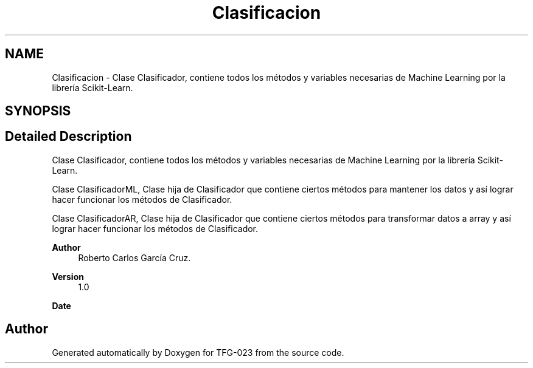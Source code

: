 .TH "Clasificacion" 3 "Sun Jul 2 2023" "Version 1.0" "TFG-023" \" -*- nroff -*-
.ad l
.nh
.SH NAME
Clasificacion \- Clase Clasificador, contiene todos los métodos y variables necesarias de Machine Learning por la librería Scikit-Learn\&.  

.SH SYNOPSIS
.br
.PP
.SH "Detailed Description"
.PP 
Clase Clasificador, contiene todos los métodos y variables necesarias de Machine Learning por la librería Scikit-Learn\&. 

Clase ClasificadorML, Clase hija de Clasificador que contiene ciertos métodos para mantener los datos y así lograr hacer funcionar los métodos de Clasificador\&.
.PP
Clase ClasificadorAR, Clase hija de Clasificador que contiene ciertos métodos para transformar datos a array y así lograr hacer funcionar los métodos de Clasificador\&.
.PP
\fBAuthor\fP
.RS 4
Roberto Carlos García Cruz\&. 
.RE
.PP
\fBVersion\fP
.RS 4
1\&.0 
.RE
.PP
\fBDate\fP
.RS 4
'%A %d-%m-%Y' 1-6-2023 
.RE
.PP

.SH "Author"
.PP 
Generated automatically by Doxygen for TFG-023 from the source code\&.
